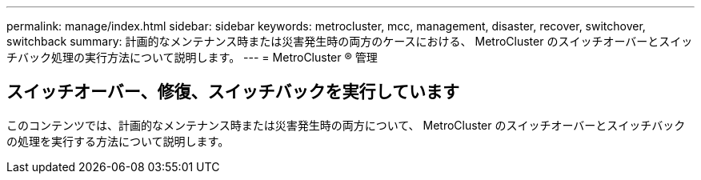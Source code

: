 ---
permalink: manage/index.html 
sidebar: sidebar 
keywords: metrocluster, mcc, management, disaster, recover, switchover, switchback 
summary: 計画的なメンテナンス時または災害発生時の両方のケースにおける、 MetroCluster のスイッチオーバーとスイッチバック処理の実行方法について説明します。 
---
= MetroCluster ® 管理




== スイッチオーバー、修復、スイッチバックを実行しています

[role="lead"]
このコンテンツでは、計画的なメンテナンス時または災害発生時の両方について、 MetroCluster のスイッチオーバーとスイッチバックの処理を実行する方法について説明します。
